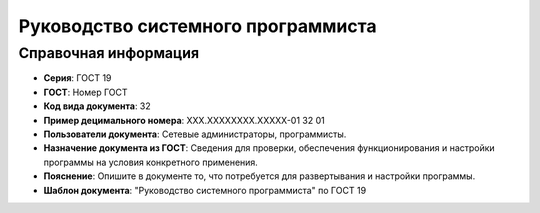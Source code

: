 Руководство системного программиста
===================================

Справочная информация
---------------------

- **Серия**: ГОСТ 19
- **ГОСТ**: Номер ГОСТ
- **Код вида документа**: 32
- **Пример децимального номера**: ХХХ.ХХХХХХХХ.ХХХХХ-01 32 01
- **Пользователи документа**: Сетевые администраторы, программисты.
- **Назначение документа из ГОСТ**: Сведения для проверки, обеспечения функционирования и настройки программы на условия конкретного применения.
- **Пояснение**: Опишите в документе то, что потребуется для развертывания и настройки программы.
- **Шаблон документа**: "Руководство системного программиста" по ГОСТ 19

.. TODO: добавить номер ГОСТ, заполнить
